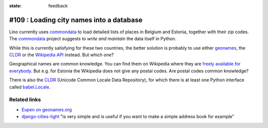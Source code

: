 :state: feedback

#109 : Loading city names into a database
=========================================

Lino currently uses commondata_ to load detailed lists of places in
Belgium and Estonia, together with their zip codes.  The commondata_
project suggests to *write and maintain* the data itself in Python.

.. _commondata: https://github.com/lsaffre/commondata
.. _geonames: http://www.geonames.org
.. _CLDR: http://cldr.unicode.org/

While this is currently satisfying for these two countries, the better
solution is probably to use either geonames_, the CLDR_ or the
`Wikipedia API <https://www.mediawiki.org/wiki/API>`_ instead.
But which one?

Geographical names are common knowledge.  You can find them on
Wikipedia where they are `freely available for everybody
<https://www.mediawiki.org/wiki/API>`_.  But e.g. for Estonia the
Wikipedia does not give any postal codes. Are postal codes common
knowledge?

There is also the CLDR_ (Unicode Common Locale Data Repository), for
which there is at least one Python interface called `babel.Locale
<http://babel.pocoo.org/docs/locale/>`_.


Related links
-------------

- `Eupen on geonames.org
  <http://www.geonames.org/postalcode-search.html?q=eupen&country=BE>`_

- `django-cities-light
  <http://django-cities-light.readthedocs.org/en/1.8/index.html>`_ 
  "is very simple and is useful if you want to make a simple address book
  for example"

